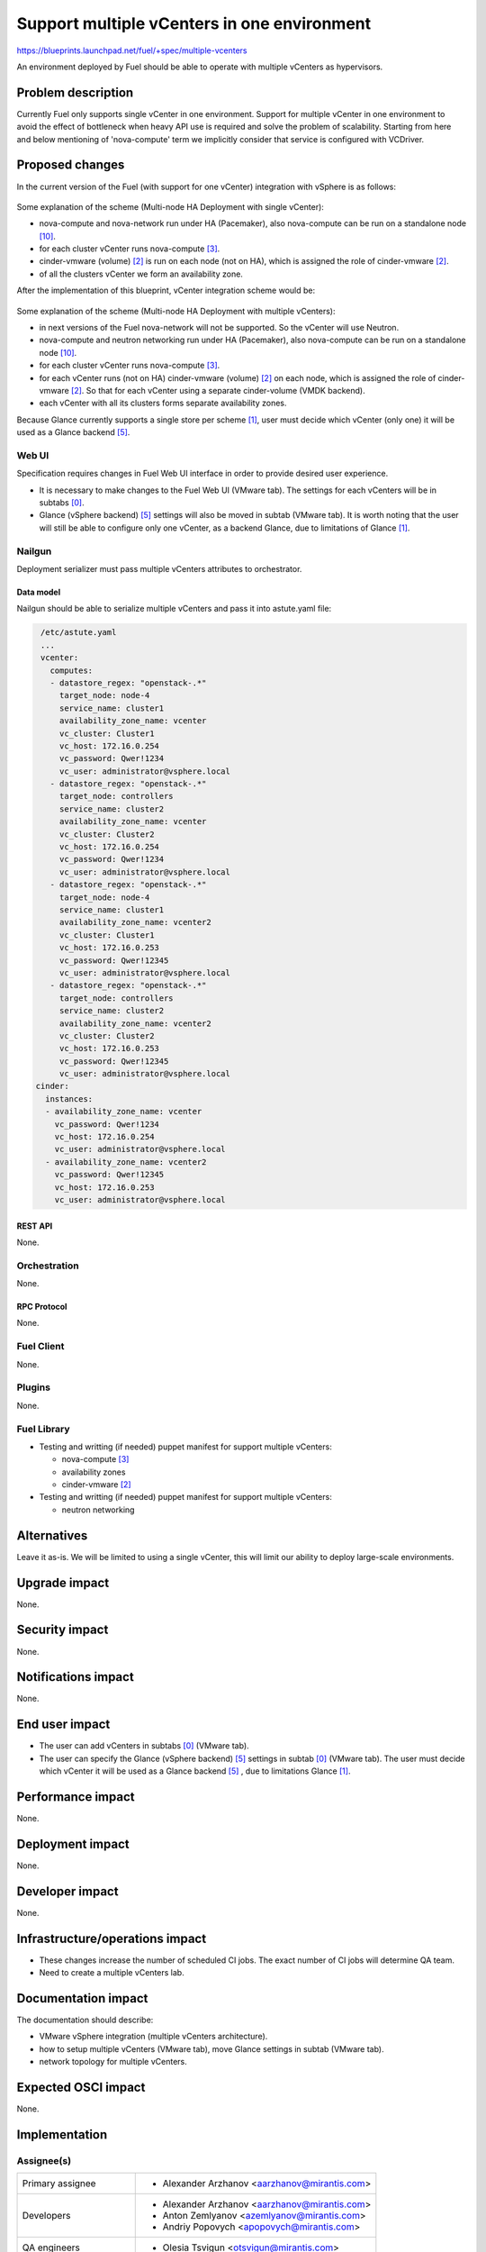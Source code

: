 ..
 This work is licensed under a Creative Commons Attribution 3.0 Unported
 License.

 http://creativecommons.org/licenses/by/3.0/legalcode

============================================
Support multiple vCenters in one environment
============================================

https://blueprints.launchpad.net/fuel/+spec/multiple-vcenters

An environment deployed by Fuel should be able to operate with multiple
vCenters as hypervisors.


--------------------
Problem description
--------------------

Currently Fuel only supports single vCenter in one environment. Support for
multiple vCenter in one environment to avoid the effect of bottleneck when
heavy API use is required and solve the problem of scalability. Starting
from here and below mentioning of 'nova-compute' term we implicitly consider
that service is configured with VCDriver.


----------------
Proposed changes
----------------

In the current version of the Fuel (with support for one vCenter) integration
with vSphere is as follows:

 .. image:: ../../images/8.0/multiple-vcenters/with-single-vcenter.png
    :width: 100 %

Some explanation of the scheme (Multi-node HA Deployment with single vCenter):

* nova-compute and nova-network run under HA (Pacemaker), also
  nova-compute can be run on a standalone node [10]_.
* for each cluster vCenter runs nova-compute [3]_.
* cinder-vmware (volume) [2]_ is run on each node (not on HA), which is
  assigned the role of cinder-vmware [2]_.
* of all the clusters vCenter we form an availability zone.

After the implementation of this blueprint, vCenter integration scheme would
be:

 .. image:: ../../images/8.0/multiple-vcenters/with-multiple-vcenters.png
    :width: 100 %

Some explanation of the scheme (Multi-node HA Deployment with multiple
vCenters):

* in next versions of the Fuel nova-network will not be supported. So the
  vCenter will use Neutron.
* nova-compute and neutron networking run under HA (Pacemaker), also
  nova-compute can be run on a standalone node [10]_.
* for each cluster vCenter runs nova-compute [3]_.
* for each vCenter runs (not on HA) cinder-vmware (volume) [2]_ on each node,
  which is assigned the role of cinder-vmware [2]_. So that for each vCenter
  using a separate cinder-volume (VMDK backend).
* each vCenter with all its clusters forms separate availability zones.

Because Glance currently supports a single store per scheme [1]_, user must
decide which vCenter (only one) it will be used as a Glance backend [5]_.

Web UI
======

Specification requires changes in Fuel Web UI interface in order to provide
desired user experience.

* It is necessary to make changes to the Fuel Web UI (VMware tab). The
  settings for each vCenters will be in subtabs [0]_.
* Glance (vSphere backend) [5]_ settings will also be moved in subtab
  (VMware tab). It is worth noting that the user will still be able to
  configure only one vCenter, as a backend Glance, due to limitations
  of Glance [1]_.


Nailgun
=======

Deployment serializer must pass multiple vCenters attributes to orchestrator.

Data model
----------

Nailgun should be able to serialize multiple vCenters and pass it into
astute.yaml file:

.. code-block:: yaml

    /etc/astute.yaml
    ...
    vcenter:
      computes:
      - datastore_regex: "openstack-.*"
        target_node: node-4
        service_name: cluster1
        availability_zone_name: vcenter
        vc_cluster: Cluster1
        vc_host: 172.16.0.254
        vc_password: Qwer!1234
        vc_user: administrator@vsphere.local
      - datastore_regex: "openstack-.*"
        target_node: controllers
        service_name: cluster2
        availability_zone_name: vcenter
        vc_cluster: Cluster2
        vc_host: 172.16.0.254
        vc_password: Qwer!1234
        vc_user: administrator@vsphere.local
      - datastore_regex: "openstack-.*"
        target_node: node-4
        service_name: cluster1
        availability_zone_name: vcenter2
        vc_cluster: Cluster1
        vc_host: 172.16.0.253
        vc_password: Qwer!12345
        vc_user: administrator@vsphere.local
      - datastore_regex: "openstack-.*"
        target_node: controllers
        service_name: cluster2
        availability_zone_name: vcenter2
        vc_cluster: Cluster2
        vc_host: 172.16.0.253
        vc_password: Qwer!12345
        vc_user: administrator@vsphere.local
   cinder:
     instances:
     - availability_zone_name: vcenter
       vc_password: Qwer!1234
       vc_host: 172.16.0.254
       vc_user: administrator@vsphere.local
     - availability_zone_name: vcenter2
       vc_password: Qwer!12345
       vc_host: 172.16.0.253
       vc_user: administrator@vsphere.local


REST API
--------

None.


Orchestration
=============

None.


RPC Protocol
------------

None.


Fuel Client
===========

None.


Plugins
=======

None.


Fuel Library
============

* Testing and writting (if needed) puppet manifest for support multiple
  vCenters:

  * nova-compute [3]_
  * availability zones
  * cinder-vmware [2]_
* Testing and writting (if needed) puppet manifest for support multiple
  vCenters:

  * neutron networking


------------
Alternatives
------------

Leave it as-is. We will be limited to using a single vCenter, this will limit
our ability to deploy large-scale environments.


--------------
Upgrade impact
--------------

None.


---------------
Security impact
---------------

None.


--------------------
Notifications impact
--------------------

None.


---------------
End user impact
---------------

* The user can add vCenters in subtabs [0]_ (VMware tab).
* The user can specify the Glance (vSphere backend) [5]_ settings in
  subtab [0]_ (VMware tab). The user must decide which vCenter it will
  be used as a Glance backend [5]_ , due to limitations Glance [1]_.


------------------
Performance impact
------------------

None.


-----------------
Deployment impact
-----------------

None.


----------------
Developer impact
----------------

None.


--------------------------------
Infrastructure/operations impact
--------------------------------

* These changes increase the number of scheduled CI jobs. The exact number of
  CI jobs will determine QA team.
* Need to create a multiple vCenters lab.


--------------------
Documentation impact
--------------------

The documentation should describe:

* VMware vSphere integration (multiple vCenters architecture).
* how to setup multiple vCenters (VMware tab), move Glance settings in subtab
  (VMware tab).
* network topology for multiple vCenters.


--------------------
Expected OSCI impact
--------------------

None.


--------------
Implementation
--------------

Assignee(s)
===========

======================= ==============================================
Primary assignee        - Alexander Arzhanov <aarzhanov@mirantis.com>
Developers              - Alexander Arzhanov <aarzhanov@mirantis.com>
                        - Anton Zemlyanov <azemlyanov@mirantis.com>
                        - Andriy Popovych <apopovych@mirantis.com>
QA engineers            - Olesia Tsvigun <otsvigun@mirantis.com>
Mandatory design review - Igor Zinovik <izinovik@mirantis.com>
                        - Igor Kalnitsky <ikalnitsky@mirantis.com>
                        - Sergii Golovatiuk <sgolovatiuk@mirantis.com>
                        - Vitaly Kramskikh <vkramskikh@mirantis.com>
======================= ==============================================


Work Items
==========

* Implement subtabs [0]_ in Fuel Web UI for vCenters and Glance [5]_ on the
  VMware tab.
* Testing and writting (if needed) puppet manifest for support multiple
  vCenters:

  * nova-compute [3]_
  * availability zones
  * cinder-vmware [2]_
* Testing and writting (if needed) puppet manifest for support multiple
  vCenters:

  * neutron networking
* Amend OSTF for testing each availability zone.


Dependencies
============

* Fuel plugin for Neutron ML2 Driver For VMWare vCenter DVS [7]_.
* Deploy nova-compute (VCDriver) as standalone role [6]_.
* Fuel Plugin for NSX-V support [8]_.


------------
Testing, QA
------------

Minimum testing is to test the deploy Dual hypervisor mode [9]_ and check
network connection between VM's from different availability zones. This
testing should be performed for each network backend:

* Neutron ML2 Driver For VMWare vCenter DVS [7]_.
* NSX-V support [8]_.

Minimal testing might look like this:

* Create cluster with vCenter support.
* Add 3 nodes with Controller roles.
* Add 2 nodes with compute role.
* Deploy the cluster.
* Run network verification.
* Run OSTF.
* Create 2 VMs on each availability zones.
* Verify that VMs on different availability zones should communicate between
  each other.


Acceptance criteria
===================

User is able to deploy cluster with support multiple vCenters.
After deploy user must use availability zone for each vCenters for create VMs.


----------
References
----------

.. [0] https://blueprints.launchpad.net/fuel/+spec/fuel-ui-settings-subtabs
.. [1] https://blueprints.launchpad.net/glance/+spec/multi-store
.. [2] https://blueprints.launchpad.net/fuel/+spec/cinder-vmdk-role
.. [3] https://blueprints.launchpad.net/fuel/+spec/1-1-nova-compute-vsphere-cluster-mapping
.. [4] https://blueprints.launchpad.net/fuel/+spec/vmware-ui-settings
.. [5] https://blueprints.launchpad.net/fuel/+spec/vsphere-glance-backend
.. [6] https://blueprints.launchpad.net/fuel/+spec/compute-vmware-role
.. [7] https://github.com/stackforge/fuel-plugin-vmware-dvs/blob/master/specs/spec.rst
.. [8] https://github.com/openstack/vmware-nsx
.. [9] https://blueprints.launchpad.net/fuel/+spec/vmware-dual-hypervisor
.. [10] https://blueprints.launchpad.net/fuel/+spec/compute-vmware-role

